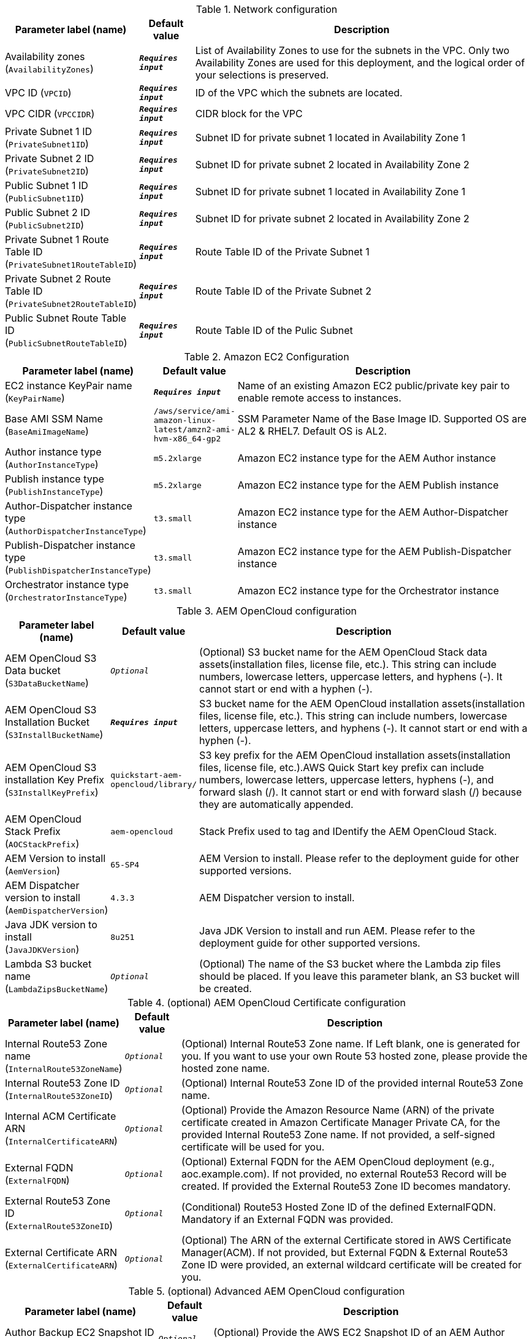 
.Network configuration
[width="100%",cols="16%,11%,73%",options="header",]
|===
|Parameter label (name) |Default value|Description|Availability zones
(`AvailabilityZones`)|`**__Requires input__**`|List of Availability Zones to use for the subnets in the VPC. Only two Availability Zones are used for this deployment, and the logical order of your selections is preserved.|VPC ID
(`VPCID`)|`**__Requires input__**`|ID of the VPC which the subnets are located.|VPC CIDR
(`VPCCIDR`)|`**__Requires input__**`|CIDR block for the VPC|Private Subnet 1 ID
(`PrivateSubnet1ID`)|`**__Requires input__**`|Subnet ID for private subnet 1 located in Availability Zone 1|Private Subnet 2 ID
(`PrivateSubnet2ID`)|`**__Requires input__**`|Subnet ID for private subnet 2 located in Availability Zone 2|Public Subnet 1 ID
(`PublicSubnet1ID`)|`**__Requires input__**`|Subnet ID for private subnet 1 located in Availability Zone 1|Public Subnet 2 ID
(`PublicSubnet2ID`)|`**__Requires input__**`|Subnet ID for private subnet 2 located in Availability Zone 2|Private Subnet 1 Route Table ID
(`PrivateSubnet1RouteTableID`)|`**__Requires input__**`|Route Table ID of the Private Subnet 1|Private Subnet 2 Route Table ID
(`PrivateSubnet2RouteTableID`)|`**__Requires input__**`|Route Table ID of the Private Subnet 2|Public Subnet Route Table ID
(`PublicSubnetRouteTableID`)|`**__Requires input__**`|Route Table ID of the Pulic Subnet
|===
.Amazon EC2 Configuration
[width="100%",cols="16%,11%,73%",options="header",]
|===
|Parameter label (name) |Default value|Description|EC2 instance KeyPair name
(`KeyPairName`)|`**__Requires input__**`|Name of an existing Amazon EC2 public/private key pair to enable remote access to instances.|Base AMI SSM Name
(`BaseAmiImageName`)|`/aws/service/ami-amazon-linux-latest/amzn2-ami-hvm-x86_64-gp2`|SSM Parameter Name of the Base Image ID. Supported OS are AL2 & RHEL7. Default OS is AL2.|Author instance type
(`AuthorInstanceType`)|`m5.2xlarge`|Amazon EC2 instance type for the AEM Author instance|Publish instance type
(`PublishInstanceType`)|`m5.2xlarge`|Amazon EC2 instance type for the AEM Publish instance|Author-Dispatcher instance type
(`AuthorDispatcherInstanceType`)|`t3.small`|Amazon EC2 instance type for the AEM Author-Dispatcher instance|Publish-Dispatcher instance type
(`PublishDispatcherInstanceType`)|`t3.small`|Amazon EC2 instance type for the AEM Publish-Dispatcher instance|Orchestrator instance type
(`OrchestratorInstanceType`)|`t3.small`|Amazon EC2 instance type for the Orchestrator instance
|===
.AEM OpenCloud configuration
[width="100%",cols="16%,11%,73%",options="header",]
|===
|Parameter label (name) |Default value|Description|AEM OpenCloud S3 Data bucket
(`S3DataBucketName`)|`__Optional__`|(Optional) S3 bucket name for the AEM OpenCloud Stack data assets(installation files, license file, etc.). This string can include numbers, lowercase letters, uppercase letters, and hyphens (-). It cannot start or end with a hyphen (-).|AEM OpenCloud S3 Installation Bucket
(`S3InstallBucketName`)|`**__Requires input__**`|S3 bucket name for the AEM OpenCloud installation assets(installation files, license file, etc.). This string can include numbers, lowercase letters, uppercase letters, and hyphens (-). It cannot start or end with a hyphen (-).|AEM OpenCloud S3 installation Key Prefix
(`S3InstallKeyPrefix`)|`quickstart-aem-opencloud/library/`|S3 key prefix for the AEM OpenCloud installation assets(installation files, license file, etc.).AWS Quick Start key prefix can include numbers, lowercase letters, uppercase letters, hyphens (-), and forward slash (/). It cannot start or end with forward slash (/) because they are automatically appended.|AEM OpenCloud Stack Prefix
(`AOCStackPrefix`)|`aem-opencloud`|Stack Prefix used to tag and IDentify the AEM OpenCloud Stack.|AEM Version to install
(`AemVersion`)|`65-SP4`|AEM Version to install. Please refer to the deployment guide for other supported versions.|AEM Dispatcher version to install
(`AemDispatcherVersion`)|`4.3.3`|AEM Dispatcher version to install.|Java JDK version to install
(`JavaJDKVersion`)|`8u251`|Java JDK Version to install and run AEM. Please refer to the deployment guide for other supported versions.|Lambda S3 bucket name
(`LambdaZipsBucketName`)|`__Optional__`|(Optional) The name of the S3 bucket where the Lambda zip files should be placed. If you leave this parameter blank, an S3 bucket will be created.
|===
.(optional) AEM OpenCloud Certificate configuration
[width="100%",cols="16%,11%,73%",options="header",]
|===
|Parameter label (name) |Default value|Description|Internal Route53 Zone name
(`InternalRoute53ZoneName`)|`__Optional__`|(Optional) Internal Route53 Zone name. If Left blank, one is generated for you. If you want to use your own Route 53 hosted zone, please provide the hosted zone name.|Internal Route53 Zone ID
(`InternalRoute53ZoneID`)|`__Optional__`|(Optional) Internal Route53 Zone ID of the provided internal Route53 Zone name.|Internal ACM Certificate ARN
(`InternalCertificateARN`)|`__Optional__`|(Optional) Provide the Amazon Resource Name (ARN) of the private certificate created in Amazon Certificate Manager Private CA, for the provided Internal Route53 Zone name. If not provided, a self-signed certificate will be used for you.|External FQDN
(`ExternalFQDN`)|`__Optional__`|(Optional) External FQDN for the AEM OpenCloud deployment (e.g., aoc.example.com). If not provided, no external Route53 Record will be created. If provided the External Route53 Zone ID becomes mandatory.|External Route53 Zone ID
(`ExternalRoute53ZoneID`)|`__Optional__`|(Conditional) Route53 Hosted Zone ID of the defined ExternalFQDN. Mandatory if an External FQDN was provided.|External Certificate ARN
(`ExternalCertificateARN`)|`__Optional__`|(Optional) The ARN of the external Certificate stored in AWS Certificate Manager(ACM). If not provided, but External FQDN & External Route53 Zone ID were provided, an external wildcard certificate will be created for you.
|===
.(optional) Advanced AEM OpenCloud configuration
[width="100%",cols="16%,11%,73%",options="header",]
|===
|Parameter label (name) |Default value|Description|Author Backup EC2 Snapshot ID
(`AuthorBackupSnapshotID`)|`__Optional__`|(Optional) Provide the AWS EC2 Snapshot ID of an AEM Author backup, to recreate a new Environment based on a backup.|Publish Backup EC2 Snapshot ID
(`PublishBackupSnapshotID`)|`__Optional__`|(Optional) Provide the AWS EC2 Snapshot ID of an AEM Publish backup, to recreate a new Environment based on a backup.|Alarm notification E-Mail address
(`AlarmNotificationEmail`)|`__Optional__`|(Optional) Provode a valid Email address if you want to receive Stack alarm messages.|Alarm notification HTTPS endpoint
(`AlarmNotificationHttpsEndpoint`)|`__Optional__`|(Optional) Provode a valid HTTPS Endpoint address if you want to receive Stack alarm messages.
|===
.(optional) AWS Cloudfront configuration
[width="100%",cols="16%,11%,73%",options="header",]
|===
|Parameter label (name) |Default value|Description|Enable Cloudfront Stack
(`EnableCloudfront`)|`true`|(Optional) Set to false to disable Cloudfront.|CloudFront PriceClass
(`CloudfrontPriceClass`)|`PriceClass_All`|(Optional) Select the price class associated with the maximum price that you want to pay for CloudFront service. If you select a price class other than All, some of your users may experience higher latency.
|===
.AWS Quick Start configuration
[width="100%",cols="16%,11%,73%",options="header",]
|===
|Parameter label (name) |Default value|Description|Quick Start S3 Bucket name
(`QSS3BucketName`)|`aws-quickstart`|S3 bucket name for the Quick Start assets. This string can include numbers, lowercase letters, uppercase letters, and hyphens (-). It cannot start or end with a hyphen (-).|Quick Start S3 bucket region
(`QSS3BucketRegion`)|`us-east-1`|The AWS Region where the Quick Start S3 bucket (QSS3BucketName) is hosted. When using your own bucket, you must specify this value.|Quick Start S3 Key Prefix
(`QSS3KeyPrefix`)|`quickstart-aem-opencloud/`|S3 key prefix for the AWS Quick Start assets.AWS Quick Start key prefix can include numbers, lowercase letters, uppercase letters, hyphens (-), and forward slash (/). It cannot start or end with forward slash (/) because they are automatically appended.
|===